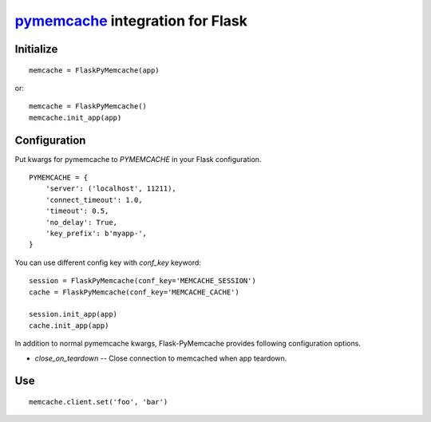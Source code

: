 pymemcache_ integration for Flask
=================================

.. _pymemcache: https://github.com/pinterest/pymemcache

.. image:: https://travis-ci.org/KLab/Flask-PyMemcache.png
   :target: https://travis-ci.org/KLab/Flask-PyMemcache

Initialize
----------

::

    memcache = FlaskPyMemcache(app)

or::

    memcache = FlaskPyMemcache()
    memcache.init_app(app)


Configuration
-------------

Put kwargs for pymemcache to `PYMEMCACHE` in your Flask configuration.

::

    PYMEMCACHE = {
        'server': ('localhost', 11211),
        'connect_timeout': 1.0,
        'timeout': 0.5,
        'no_delay': True,
        'key_prefix': b'myapp-',
    }

You can use different config key with `conf_key` keyword::

    session = FlaskPyMemcache(conf_key='MEMCACHE_SESSION')
    cache = FlaskPyMemcache(conf_key='MEMCACHE_CACHE')

    session.init_app(app)
    cache.init_app(app)

In addition to normal pymemcache kwargs, Flask-PyMemcache provides following
configuration options.

* `close_on_teardown` -- Close connection to memcached when app teardown.

Use
---

::

    memcache.client.set('foo', 'bar')


